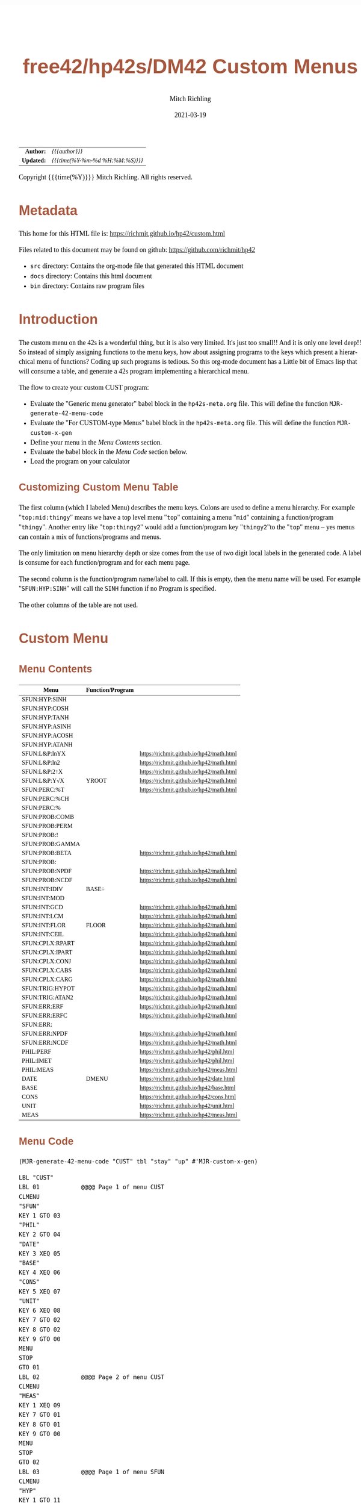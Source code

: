 # -*- Mode:Org; Coding:utf-8; fill-column:158 -*-
#+TITLE:       free42/hp42s/DM42 Custom Menus
#+AUTHOR:      Mitch Richling
#+EMAIL:       http://www.mitchr.me/
#+DATE:        2021-03-19
#+DESCRIPTION: Making Custom Menus for the free42/hp-42s/DM42
#+LANGUAGE:    en
#+OPTIONS:     num:t toc:nil \n:nil @:t ::t |:t ^:nil -:t f:t *:t <:t skip:nil d:nil todo:t pri:nil H:5 p:t author:t html-scripts:nil 
#+HTML_HEAD: <style>body { width: 95%; margin: 2% auto; font-size: 18px; line-height: 1.4em; font-family: Georgia, serif; color: black; background-color: white; }</style>
#+HTML_HEAD: <style>body { min-width: 500px; max-width: 1024px; }</style>
#+HTML_HEAD: <style>h1,h2,h3,h4,h5,h6 { color: #A5573E; line-height: 1em; font-family: Helvetica, sans-serif; }</style>
#+HTML_HEAD: <style>h1,h2,h3 { line-height: 1.4em; }</style>
#+HTML_HEAD: <style>h1.title { font-size: 3em; }</style>
#+HTML_HEAD: <style>h4,h5,h6 { font-size: 1em; }</style>
#+HTML_HEAD: <style>.org-src-container { border: 1px solid #ccc; box-shadow: 3px 3px 3px #eee; font-family: Lucida Console, monospace; font-size: 80%; margin: 0px; padding: 0px 0px; position: relative; }</style>
#+HTML_HEAD: <style>.org-src-container>pre { line-height: 1.2em; padding-top: 1.5em; margin: 0.5em; background-color: #404040; color: white; overflow: auto; }</style>
#+HTML_HEAD: <style>.org-src-container>pre:before { display: block; position: absolute; background-color: #b3b3b3; top: 0; right: 0; padding: 0 0.2em 0 0.4em; border-bottom-left-radius: 8px; border: 0; color: white; font-size: 100%; font-family: Helvetica, sans-serif;}</style>
#+HTML_HEAD: <style>pre.example { white-space: pre-wrap; white-space: -moz-pre-wrap; white-space: -o-pre-wrap; font-family: Lucida Console, monospace; font-size: 80%; background: #404040; color: white; display: block; padding: 0em; border: 2px solid black; }</style>
#+HTML_LINK_HOME: https://www.mitchr.me/
#+HTML_LINK_UP: https://richmit.github.io/hp42/
#+EXPORT_FILE_NAME: ../docs/custom

#+ATTR_HTML: :border 2 solid #ccc :frame hsides :align center
|        <r> | <l>              |
|  *Author:* | /{{{author}}}/ |
| *Updated:* | /{{{time(%Y-%m-%d %H:%M:%S)}}}/ |
#+ATTR_HTML: :align center
Copyright {{{time(%Y)}}} Mitch Richling. All rights reserved.

#+TOC: headlines 5

#        #         #         #         #         #         #         #         #         #         #         #         #         #         #         #         #         #
#   00   #    10   #    20   #    30   #    40   #    50   #    60   #    70   #    80   #    90   #   100   #   110   #   120   #   130   #   140   #   150   #   160   #
# 234567890123456789012345678901234567890123456789012345678901234567890123456789012345678901234567890123456789012345678901234567890123456789012345678901234567890123456789
#        #         #         #         #         #         #         #         #         #         #         #         #         #         #         #         #         #
#        #         #         #         #         #         #         #         #         #         #         #         #         #         #         #         #         #

* Metadata

This home for this HTML file is: https://richmit.github.io/hp42/custom.html

Files related to this document may be found on github: https://github.com/richmit/hp42

   - =src= directory: Contains the org-mode file that generated this HTML document
   - =docs= directory: Contains this html document
   - =bin= directory: Contains raw program files

* Introduction

The custom menu on the 42s is a wonderful thing, but it is also very limited.  It's just too small!!  And it is only one level deep!!  So instead of simply
assigning functions to the menu keys, how about assigning programs to the keys which present a hierarchical menu of functions?  Coding up such programs is
tedious.  So this org-mode document has a Little bit of Emacs lisp that will consume a table, and generate a 42s program implementing a hierarchical menu.

The flow to create your custom CUST program:
  - Evaluate the "Generic menu generator" babel block in the =hp42s-meta.org= file.  This will define the function =MJR-generate-42-menu-code=
  - Evaluate the "For CUSTOM-type Menus" babel block in the =hp42s-meta.org= file.  This will define the function =MJR-custom-x-gen=
  - Define your menu in the [[Menu Contents][Menu Contents]] section.
  - Evaluate the babel block in the [[Menu Code][Menu Code]] section below.
  - Load the program on your calculator

** Customizing Custom Menu Table

The first column (which I labeled Menu) describes the menu keys.  Colons are used to define a menu hierarchy.  For example "=top:mid:thingy=" means we have a
top level menu "=top=" containing a menu "=mid=" containing a function/program "=thingy=".  Another entry like "=top:thingy2=" would add a function/program
key "=thingy2="to the "=top=" menu -- yes menus can contain a mix of functions/programs and menus.

The only limitation on menu hierarchy depth or size comes from the use of two digit local labels in the generated code.  A label is consume for each
function/program and for each menu page.

The second column is the function/program name/label to call.  If this is empty, then the menu name will be used.  For example "=SFUN:HYP:SINH=" will call the
=SINH= function if no Program is specified.

The other columns of the table are not used.

* Custom Menu

** Menu Contents

#+ATTR_HTML: :rules groups :frame box :align center
#+NAME: custom
| Menu            | Function/Program |                                          |
|-----------------+------------------+------------------------------------------|
| SFUN:HYP:SINH   |                  |                                          |
| SFUN:HYP:COSH   |                  |                                          |
| SFUN:HYP:TANH   |                  |                                          |
| SFUN:HYP:ASINH  |                  |                                          |
| SFUN:HYP:ACOSH  |                  |                                          |
| SFUN:HYP:ATANH  |                  |                                          |
|-----------------+------------------+------------------------------------------|
| SFUN:L&P:lnYX   |                  | https://richmit.github.io/hp42/math.html |
| SFUN:L&P:ln2    |                  | https://richmit.github.io/hp42/math.html |
| SFUN:L&P:2↑X    |                  | https://richmit.github.io/hp42/math.html |
| SFUN:L&P:Y√X    | YROOT            | https://richmit.github.io/hp42/math.html |
|-----------------+------------------+------------------------------------------|
| SFUN:PERC:%T    |                  | https://richmit.github.io/hp42/math.html |
| SFUN:PERC:%CH   |                  |                                          |
| SFUN:PERC:%     |                  |                                          |
|-----------------+------------------+------------------------------------------|
| SFUN:PROB:COMB  |                  |                                          |
| SFUN:PROB:PERM  |                  |                                          |
| SFUN:PROB:!     |                  |                                          |
| SFUN:PROB:GAMMA |                  |                                          |
| SFUN:PROB:BETA  |                  | https://richmit.github.io/hp42/math.html |
| SFUN:PROB:      |                  |                                          |
| SFUN:PROB:NPDF  |                  | https://richmit.github.io/hp42/math.html |
| SFUN:PROB:NCDF  |                  | https://richmit.github.io/hp42/math.html |
|-----------------+------------------+------------------------------------------|
| SFUN:INT:IDIV   | BASE÷            |                                          |
| SFUN:INT:MOD    |                  |                                          |
| SFUN:INT:GCD    |                  | https://richmit.github.io/hp42/math.html |
| SFUN:INT:LCM    |                  | https://richmit.github.io/hp42/math.html |
| SFUN:INT:FLOR   | FLOOR            | https://richmit.github.io/hp42/math.html |
| SFUN:INT:CEIL   |                  | https://richmit.github.io/hp42/math.html |
|-----------------+------------------+------------------------------------------|
| SFUN:CPLX:RPART |                  | https://richmit.github.io/hp42/math.html |
| SFUN:CPLX:IPART |                  | https://richmit.github.io/hp42/math.html |
| SFUN:CPLX:CONJ  |                  | https://richmit.github.io/hp42/math.html |
| SFUN:CPLX:CABS  |                  | https://richmit.github.io/hp42/math.html |
| SFUN:CPLX:CARG  |                  | https://richmit.github.io/hp42/math.html |
|-----------------+------------------+------------------------------------------|
| SFUN:TRIG:HYPOT |                  | https://richmit.github.io/hp42/math.html |
| SFUN:TRIG:ATAN2 |                  | https://richmit.github.io/hp42/math.html |
|-----------------+------------------+------------------------------------------|
| SFUN:ERR:ERF    |                  | https://richmit.github.io/hp42/math.html |
| SFUN:ERR:ERFC   |                  | https://richmit.github.io/hp42/math.html |
| SFUN:ERR:       |                  |                                          |
| SFUN:ERR:NPDF   |                  | https://richmit.github.io/hp42/math.html |
| SFUN:ERR:NCDF   |                  | https://richmit.github.io/hp42/math.html |
|-----------------+------------------+------------------------------------------|
| PHIL:PERF       |                  | https://richmit.github.io/hp42/phil.html |
| PHIL:IMET       |                  | https://richmit.github.io/hp42/phil.html |
| PHIL:MEAS       |                  | https://richmit.github.io/hp42/meas.html |
|-----------------+------------------+------------------------------------------|
| DATE            | DMENU            | https://richmit.github.io/hp42/date.html |
| BASE            |                  | https://richmit.github.io/hp42/base.html |
| CONS            |                  | https://richmit.github.io/hp42/cons.html |
| UNIT            |                  | https://richmit.github.io/hp42/unit.html |
| MEAS            |                  | https://richmit.github.io/hp42/meas.html |
|-----------------+------------------+------------------------------------------|

** Menu Code

#+BEGIN_SRC elisp :var tbl=custom :colnames y :results output verbatum
    (MJR-generate-42-menu-code "CUST" tbl "stay" "up" #'MJR-custom-x-gen)
#+END_SRC

#+begin_src hp42s
LBL "CUST"
LBL 01            @@@@ Page 1 of menu CUST
CLMENU
"SFUN"
KEY 1 GTO 03
"PHIL"
KEY 2 GTO 04
"DATE"
KEY 3 XEQ 05
"BASE"
KEY 4 XEQ 06
"CONS"
KEY 5 XEQ 07
"UNIT"
KEY 6 XEQ 08
KEY 7 GTO 02
KEY 8 GTO 02
KEY 9 GTO 00
MENU
STOP
GTO 01
LBL 02            @@@@ Page 2 of menu CUST
CLMENU
"MEAS"
KEY 1 XEQ 09
KEY 7 GTO 01
KEY 8 GTO 01
KEY 9 GTO 00
MENU
STOP
GTO 02
LBL 03            @@@@ Page 1 of menu SFUN
CLMENU
"HYP"
KEY 1 GTO 11
"L&P"
KEY 2 GTO 12
"PERC"
KEY 3 GTO 13
"PROB"
KEY 4 GTO 14
"INT"
KEY 5 GTO 15
"CPLX"
KEY 6 GTO 16
KEY 7 GTO 10
KEY 8 GTO 10
KEY 9 GTO 01
MENU
STOP
GTO 03
LBL 10            @@@@ Page 2 of menu SFUN
CLMENU
"TRIG"
KEY 1 GTO 17
"ERR"
KEY 2 GTO 18
KEY 7 GTO 03
KEY 8 GTO 03
KEY 9 GTO 01
MENU
STOP
GTO 10
LBL 11            @@@@ Page 1 of menu HYP
CLMENU
"SINH"
KEY 1 XEQ 19
"COSH"
KEY 2 XEQ 20
"TANH"
KEY 3 XEQ 21
"ASINH"
KEY 4 XEQ 22
"ACOSH"
KEY 5 XEQ 23
"ATANH"
KEY 6 XEQ 24
KEY 9 GTO 03
MENU
STOP
GTO 11
LBL 12            @@@@ Page 1 of menu L&P
CLMENU
"lnYX"
KEY 1 XEQ 25
"ln2"
KEY 2 XEQ 26
"2↑X"
KEY 3 XEQ 27
"Y√X"
KEY 4 XEQ 28
KEY 9 GTO 03
MENU
STOP
GTO 12
LBL 13            @@@@ Page 1 of menu PERC
CLMENU
"%T"
KEY 1 XEQ 29
"%CH"
KEY 2 XEQ 30
"%"
KEY 3 XEQ 31
KEY 9 GTO 03
MENU
STOP
GTO 13
LBL 14            @@@@ Page 1 of menu PROB
CLMENU
"COMB"
KEY 1 XEQ 33
"PERM"
KEY 2 XEQ 34
"!"
KEY 3 XEQ 35
"GAMMA"
KEY 4 XEQ 36
"BETA"
KEY 5 XEQ 37
KEY 7 GTO 32
KEY 8 GTO 32
KEY 9 GTO 03
MENU
STOP
GTO 14
LBL 32            @@@@ Page 2 of menu PROB
CLMENU
"NPDF"
KEY 1 XEQ 38
"NCDF"
KEY 2 XEQ 39
KEY 7 GTO 14
KEY 8 GTO 14
KEY 9 GTO 03
MENU
STOP
GTO 32
LBL 15            @@@@ Page 1 of menu INT
CLMENU
"IDIV"
KEY 1 XEQ 40
"MOD"
KEY 2 XEQ 41
"GCD"
KEY 3 XEQ 42
"LCM"
KEY 4 XEQ 43
"FLOR"
KEY 5 XEQ 44
"CEIL"
KEY 6 XEQ 45
KEY 9 GTO 03
MENU
STOP
GTO 15
LBL 16            @@@@ Page 1 of menu CPLX
CLMENU
"RPART"
KEY 1 XEQ 46
"IPART"
KEY 2 XEQ 47
"CONJ"
KEY 3 XEQ 48
"CABS"
KEY 4 XEQ 49
"CARG"
KEY 5 XEQ 50
KEY 9 GTO 03
MENU
STOP
GTO 16
LBL 17            @@@@ Page 1 of menu TRIG
CLMENU
"HYPOT"
KEY 1 XEQ 51
"ATAN2"
KEY 2 XEQ 52
KEY 9 GTO 10
MENU
STOP
GTO 17
LBL 18            @@@@ Page 1 of menu ERR
CLMENU
"ERF"
KEY 1 XEQ 53
"ERFC"
KEY 2 XEQ 54
"NPDF"
KEY 4 XEQ 55
"NCDF"
KEY 5 XEQ 56
KEY 9 GTO 10
MENU
STOP
GTO 18
LBL 04            @@@@ Page 1 of menu PHIL
CLMENU
"PERF"
KEY 1 XEQ 57
"IMET"
KEY 2 XEQ 58
"MEAS"
KEY 3 XEQ 59
KEY 9 GTO 01
MENU
STOP
GTO 04
LBL 00
EXITALL
RTN
LBL 05               @@@@ Action for menu key DATE
XEQ "DMENU"
RTN
LBL 06               @@@@ Action for menu key BASE
XEQ "BASE"
RTN
LBL 07               @@@@ Action for menu key CONS
XEQ "CONS"
RTN
LBL 08               @@@@ Action for menu key UNIT
XEQ "UNIT"
RTN
LBL 09               @@@@ Action for menu key MEAS
XEQ "MEAS"
RTN
LBL 19               @@@@ Action for menu key SINH
SINH
RTN
LBL 20               @@@@ Action for menu key COSH
COSH
RTN
LBL 21               @@@@ Action for menu key TANH
TANH
RTN
LBL 22               @@@@ Action for menu key ASINH
ASINH
RTN
LBL 23               @@@@ Action for menu key ACOSH
ACOSH
RTN
LBL 24               @@@@ Action for menu key ATANH
ATANH
RTN
LBL 25               @@@@ Action for menu key lnYX
XEQ "lnYX"
RTN
LBL 26               @@@@ Action for menu key ln2
XEQ "ln2"
RTN
LBL 27               @@@@ Action for menu key 2↑X
XEQ "2↑X"
RTN
LBL 28               @@@@ Action for menu key Y√X
XEQ "YROOT"
RTN
LBL 29               @@@@ Action for menu key %T
XEQ "%T"
RTN
LBL 30               @@@@ Action for menu key %CH
%CH
RTN
LBL 31               @@@@ Action for menu key %
%
RTN
LBL 33               @@@@ Action for menu key COMB
COMB
RTN
LBL 34               @@@@ Action for menu key PERM
PERM
RTN
LBL 35               @@@@ Action for menu key !
XEQ "!"
RTN
LBL 36               @@@@ Action for menu key GAMMA
GAMMA
RTN
LBL 37               @@@@ Action for menu key BETA
XEQ "BETA"
RTN
LBL 38               @@@@ Action for menu key NPDF
XEQ "NPDF"
RTN
LBL 39               @@@@ Action for menu key NCDF
XEQ "NCDF"
RTN
LBL 40               @@@@ Action for menu key IDIV
BASE÷
RTN
LBL 41               @@@@ Action for menu key MOD
MOD
RTN
LBL 42               @@@@ Action for menu key GCD
XEQ "GCD"
RTN
LBL 43               @@@@ Action for menu key LCM
XEQ "LCM"
RTN
LBL 44               @@@@ Action for menu key FLOR
XEQ "FLOOR"
RTN
LBL 45               @@@@ Action for menu key CEIL
XEQ "CEIL"
RTN
LBL 46               @@@@ Action for menu key RPART
XEQ "RPART"
RTN
LBL 47               @@@@ Action for menu key IPART
XEQ "IPART"
RTN
LBL 48               @@@@ Action for menu key CONJ
XEQ "CONJ"
RTN
LBL 49               @@@@ Action for menu key CABS
XEQ "CABS"
RTN
LBL 50               @@@@ Action for menu key CARG
XEQ "CARG"
RTN
LBL 51               @@@@ Action for menu key HYPOT
XEQ "HYPOT"
RTN
LBL 52               @@@@ Action for menu key ATAN2
XEQ "ATAN2"
RTN
LBL 53               @@@@ Action for menu key ERF
XEQ "ERF"
RTN
LBL 54               @@@@ Action for menu key ERFC
XEQ "ERFC"
RTN
LBL 55               @@@@ Action for menu key NPDF
XEQ "NPDF"
RTN
LBL 56               @@@@ Action for menu key NCDF
XEQ "NCDF"
RTN
LBL 57               @@@@ Action for menu key PERF
XEQ "PERF"
RTN
LBL 58               @@@@ Action for menu key IMET
XEQ "IMET"
RTN
LBL 59               @@@@ Action for menu key MEAS
XEQ "MEAS"
RTN
@@@@ Free labels start at: 60
#+end_src
